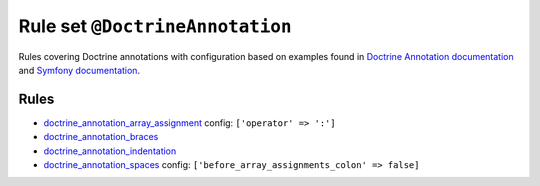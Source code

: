 ================================
Rule set ``@DoctrineAnnotation``
================================

Rules covering Doctrine annotations with configuration based on examples found in `Doctrine Annotation documentation <http://docs.doctrine-project.org/projects/doctrine-common/en/latest/reference/annotations.html>`_ and `Symfony documentation <http://symfony.com/doc/master/bundles/SensioFrameworkExtraBundle/annotations/routing.html>`_.

Rules
-----

- `doctrine_annotation_array_assignment <./../rules/doctrine_annotation/doctrine_annotation_array_assignment.rst>`_
  config:
  ``['operator' => ':']``
- `doctrine_annotation_braces <./../rules/doctrine_annotation/doctrine_annotation_braces.rst>`_
- `doctrine_annotation_indentation <./../rules/doctrine_annotation/doctrine_annotation_indentation.rst>`_
- `doctrine_annotation_spaces <./../rules/doctrine_annotation/doctrine_annotation_spaces.rst>`_
  config:
  ``['before_array_assignments_colon' => false]``

